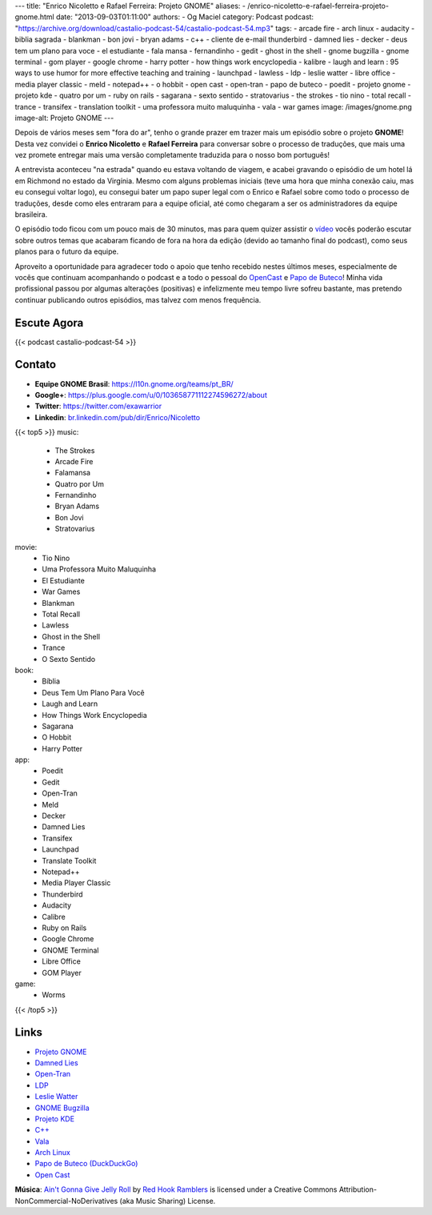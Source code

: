 ---
title: "Enrico Nicoletto e Rafael Ferreira: Projeto GNOME"
aliases:
- /enrico-nicoletto-e-rafael-ferreira-projeto-gnome.html
date: "2013-09-03T01:11:00"
authors:
- Og Maciel
category: Podcast
podcast: "https://archive.org/download/castalio-podcast-54/castalio-podcast-54.mp3"
tags:
- arcade fire
- arch linux
- audacity
- biblia sagrada
- blankman
- bon jovi
- bryan adams
- c++
- cliente de e-mail thunderbird
- damned lies
- decker
- deus tem um plano para voce
- el estudiante
- fala mansa
- fernandinho
- gedit
- ghost in the shell
- gnome bugzilla
- gnome terminal
- gom player
- google chrome
- harry potter
- how things work encyclopedia
- kalibre
- laugh and learn : 95 ways to use humor for more effective teaching and training
- launchpad
- lawless
- ldp
- leslie watter
- libre office
- media player classic
- meld
- notepad++
- o hobbit
- open cast
- open-tran
- papo de buteco
- poedit
- projeto gnome
- projeto kde
- quatro por um
- ruby on rails
- sagarana
- sexto sentido
- stratovarius
- the strokes
- tio nino
- total recall
- trance
- transifex
- translation toolkit
- uma professora muito maluquinha
- vala
- war games
image: /images/gnome.png
image-alt: Projeto GNOME
---

Depois de vários meses sem "fora do ar", tenho o grande prazer em trazer
mais um episódio sobre o projeto **GNOME**! Desta vez convidei o
**Enrico Nicoletto** e **Rafael Ferreira** para conversar sobre o
processo de traduções, que mais uma vez promete entregar mais uma versão
completamente traduzida para o nosso bom português!

A entrevista aconteceu "na estrada" quando eu estava voltando de viagem,
e acabei gravando o episódio de um hotel lá em Richmond no estado da
Virgínia. Mesmo com alguns problemas iniciais (teve uma hora que minha
conexão caiu, mas eu consegui voltar logo), eu consegui bater um papo
super legal com o Enrico e Rafael sobre como todo o processo de
traduções, desde como eles entraram para a equipe oficial, até como
chegaram a ser os administradores da equipe brasileira.

O episódio todo ficou com um pouco mais de 30 minutos, mas para quem quizer
assistir o `vídeo`_ vocês poderão escutar sobre outros temas que acabaram
ficando de fora na hora da edição (devido ao tamanho final do podcast), como
seus planos para o futuro da equipe.

.. more

Aproveito a oportunidade para agradecer todo o apoio que tenho recebido nestes
últimos meses, especialmente de vocês que continuam acompanhando o podcast
e a todo o pessoal do `OpenCast`_ e `Papo de Buteco`_! Minha vida
profissional passou por algumas alterações (positivas) e infelizmente meu tempo
livre sofreu bastante, mas pretendo continuar publicando outros episódios, mas
talvez com menos frequência.

Escute Agora
------------

{{< podcast castalio-podcast-54 >}}

Contato
-------
-  **Equipe GNOME Brasil**: https://l10n.gnome.org/teams/pt_BR/
-  **Google+**: https://plus.google.com/u/0/103658771112274596272/about
-  **Twitter**: https://twitter.com/exawarrior
-  **Linkedin**: `br.linkedin.com/pub/dir/Enrico/Nicoletto`_

{{< top5 >}}
music:
    * The Strokes
    * Arcade Fire
    * Falamansa
    * Quatro por Um
    * Fernandinho
    * Bryan Adams
    * Bon Jovi
    * Stratovarius
movie:
    * Tio Nino
    * Uma Professora Muito Maluquinha
    * El Estudiante
    * War Games
    * Blankman
    * Total Recall
    * Lawless
    * Ghost in the Shell
    * Trance
    * O Sexto Sentido
book:
    * Bíblia
    * Deus Tem Um Plano Para Você
    * Laugh and Learn
    * How Things Work Encyclopedia
    * Sagarana
    * O Hobbit
    * Harry Potter
app:
    * Poedit
    * Gedit
    * Open-Tran
    * Meld
    * Decker
    * Damned Lies
    * Transifex
    * Launchpad
    * Translate Toolkit
    * Notepad++
    * Media Player Classic
    * Thunderbird
    * Audacity
    * Calibre
    * Ruby on Rails
    * Google Chrome
    * GNOME Terminal
    * Libre Office
    * GOM Player
game:
    * Worms
{{< /top5 >}}

Links
-----
-  `Projeto GNOME`_
-  `Damned Lies`_
-  `Open-Tran`_
-  `LDP`_
-  `Leslie Watter`_
-  `GNOME Bugzilla`_
-  `Projeto KDE`_
-  `C++`_
-  `Vala`_
-  `Arch Linux`_
-  `Papo de Buteco (DuckDuckGo)`_
-  `Open Cast`_

.. class:: alert alert-info

        **Música**: `Ain't Gonna Give Jelly Roll`_ by `Red Hook Ramblers`_ is licensed under a Creative Commons Attribution-NonCommercial-NoDerivatives (aka Music Sharing) License.

.. Footer
.. _Ain't Gonna Give Jelly Roll: http://freemusicarchive.org/music/Red_Hook_Ramblers/Live__WFMU_on_Antique_Phonograph_Music_Program_with_MAC_Feb_8_2011/Red_Hook_Ramblers_-_12_-_Aint_Gonna_Give_Jelly_Roll
.. _Red Hook Ramblers: http://www.redhookramblers.com/
.. _vídeo: http://bit.ly/136X3jF
.. _OpenCast: http://www.ubuntero.com.br/
.. _br.linkedin.com/pub/dir/Enrico/Nicoletto: http://br.linkedin.com/pub/dir/Enrico/Nicoletto
.. _Projeto GNOME: https://duckduckgo.com/?q=Projeto+GNOME
.. _Damned Lies: https://duckduckgo.com/?q=Damned+Lies
.. _Open-Tran: https://duckduckgo.com/?q=Open-Tran
.. _LDP: https://duckduckgo.com/?q=LDP
.. _Leslie Watter: https://duckduckgo.com/?q=Leslie+Watter
.. _GNOME Bugzilla: https://duckduckgo.com/?q=GNOME+Bugzilla
.. _Projeto KDE: https://duckduckgo.com/?q=Projeto+KDE
.. _C++: https://duckduckgo.com/?q=C++
.. _Vala: https://duckduckgo.com/?q=Vala
.. _Arch Linux: https://duckduckgo.com/?q=Arch+Linux
.. _Papo de Buteco (DuckDuckGo): https://duckduckgo.com/?q=Papo+de+Buteco
.. _Open Cast: https://duckduckgo.com/?q=Open+Cast
.. _Papo de Buteco: http://papodebuteco.net/
